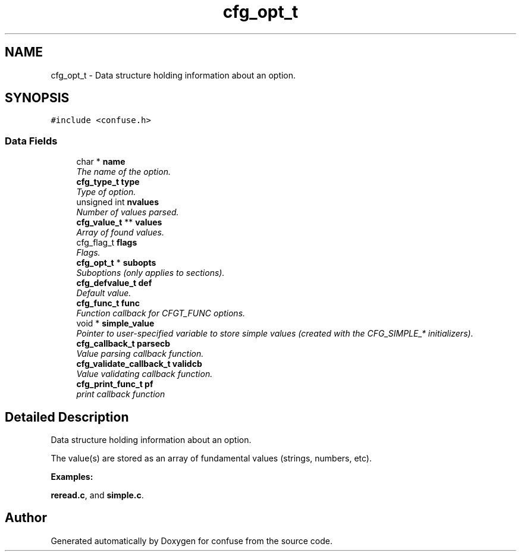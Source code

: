 .TH "cfg_opt_t" 3 "17 Oct 2004" "Version 2.5" "confuse" \" -*- nroff -*-
.ad l
.nh
.SH NAME
cfg_opt_t \- Data structure holding information about an option.  

.PP
.SH SYNOPSIS
.br
.PP
\fC#include <confuse.h>\fP
.PP
.SS "Data Fields"

.in +1c
.ti -1c
.RI "char * \fBname\fP"
.br
.RI "\fIThe name of the option. \fP"
.ti -1c
.RI "\fBcfg_type_t\fP \fBtype\fP"
.br
.RI "\fIType of option. \fP"
.ti -1c
.RI "unsigned int \fBnvalues\fP"
.br
.RI "\fINumber of values parsed. \fP"
.ti -1c
.RI "\fBcfg_value_t\fP ** \fBvalues\fP"
.br
.RI "\fIArray of found values. \fP"
.ti -1c
.RI "cfg_flag_t \fBflags\fP"
.br
.RI "\fIFlags. \fP"
.ti -1c
.RI "\fBcfg_opt_t\fP * \fBsubopts\fP"
.br
.RI "\fISuboptions (only applies to sections). \fP"
.ti -1c
.RI "\fBcfg_defvalue_t\fP \fBdef\fP"
.br
.RI "\fIDefault value. \fP"
.ti -1c
.RI "\fBcfg_func_t\fP \fBfunc\fP"
.br
.RI "\fIFunction callback for CFGT_FUNC options. \fP"
.ti -1c
.RI "void * \fBsimple_value\fP"
.br
.RI "\fIPointer to user-specified variable to store simple values (created with the CFG_SIMPLE_* initializers). \fP"
.ti -1c
.RI "\fBcfg_callback_t\fP \fBparsecb\fP"
.br
.RI "\fIValue parsing callback function. \fP"
.ti -1c
.RI "\fBcfg_validate_callback_t\fP \fBvalidcb\fP"
.br
.RI "\fIValue validating callback function. \fP"
.ti -1c
.RI "\fBcfg_print_func_t\fP \fBpf\fP"
.br
.RI "\fIprint callback function \fP"
.in -1c
.SH "Detailed Description"
.PP 
Data structure holding information about an option. 

The value(s) are stored as an array of fundamental values (strings, numbers, etc). 
.PP
\fBExamples: \fP
.in +1c
.PP
\fBreread.c\fP, and \fBsimple.c\fP.
.PP


.SH "Author"
.PP 
Generated automatically by Doxygen for confuse from the source code.
